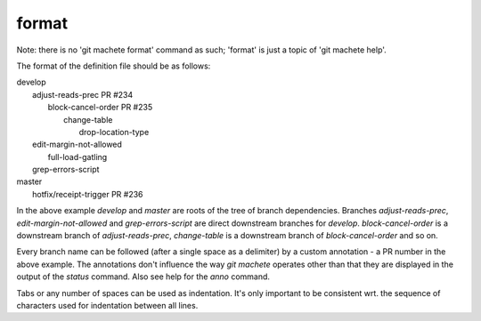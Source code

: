 .. _format:

format
-----------
Note: there is no 'git machete format' command as such; 'format' is just a topic of 'git machete help'.

The format of the definition file should be as follows:

|  develop
|      adjust-reads-prec PR #234
|          block-cancel-order PR #235
|              change-table
|                  drop-location-type
|      edit-margin-not-allowed
|          full-load-gatling
|      grep-errors-script
|  master
|      hotfix/receipt-trigger PR #236

In the above example `develop` and `master` are roots of the tree of branch dependencies.
Branches `adjust-reads-prec`, `edit-margin-not-allowed` and `grep-errors-script` are direct downstream branches for `develop`.
`block-cancel-order` is a downstream branch of `adjust-reads-prec`, `change-table` is a downstream branch of `block-cancel-order` and so on.

Every branch name can be followed (after a single space as a delimiter) by a custom annotation - a PR number in the above example.
The annotations don't influence the way `git machete` operates other than that they are displayed in the output of the `status` command.
Also see help for the `anno` command.

Tabs or any number of spaces can be used as indentation.
It's only important to be consistent wrt. the sequence of characters used for indentation between all lines.
